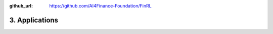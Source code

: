 :github_url: https://github.com/AI4Finance-Foundation/FinRL

================
3. Applications
================
